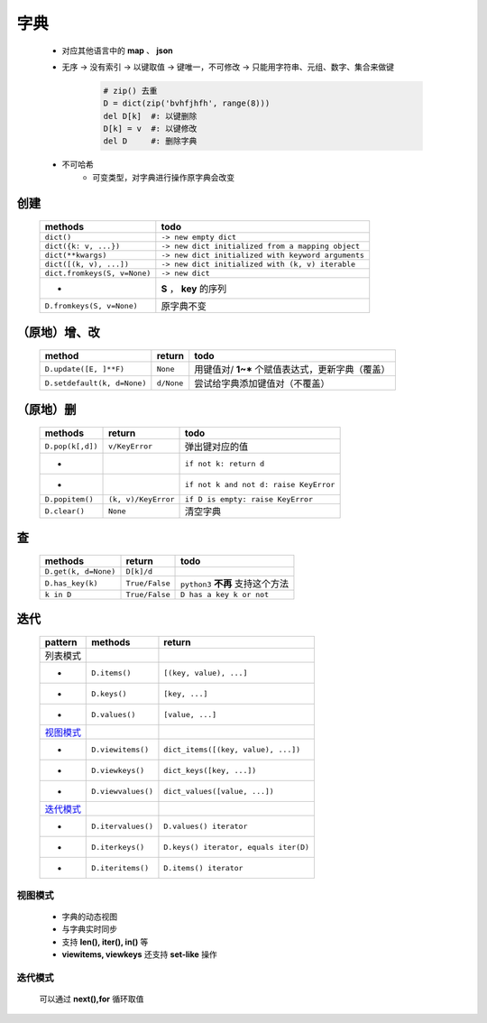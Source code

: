 字典
====
    - 对应其他语言中的 **map** 、 **json**
    - 无序 -> 没有索引 -> 以键取值 -> 键唯一，不可修改 -> 只能用字符串、元组、数字、集合来做键

        .. code-block:: python

            # zip() 去重
            D = dict(zip('bvhfjhfh', range(8)))
            del D[k]  #: 以键删除
            D[k] = v  #: 以键修改
            del D     #: 删除字典
    - 不可哈希
        + 可变类型，对字典进行操作原字典会改变


创建
----
    ============================  ======
    methods                         todo
    ============================  ======
    ``dict()``                      ``-> new empty dict``
    ``dict({k: v, ...})``           ``-> new dict initialized from a mapping object``
    ``dict(**kwargs)``              ``-> new dict initialized with keyword arguments``
    ``dict([(k, v), ...])``         ``-> new dict initialized with (k, v) iterable``
    ``dict.fromkeys(S, v=None)``    ``-> new dict``
     -                              **S** ， **key** 的序列
    ``D.fromkeys(S, v=None)``       原字典不变
    ============================  ======


（原地）增、改
------------
    ===========================  ============  ======
    method                         return        todo
    ===========================  ============  ======
    ``D.update([E, ]**F)``         ``None``      用键值对/ **1~*** 个赋值表达式，更新字典（覆盖）
    ``D.setdefault(k, d=None)``    ``d/None``    尝试给字典添加键值对（不覆盖）
    ===========================  ============  ======


（原地）删
---------
    ================  =====================  ======
    methods             return                 todo
    ================  =====================  ======
    ``D.pop(k[,d])``    ``v/KeyError``         弹出键对应的值
     -                                         ``if not k: return d``
     -                                         ``if not k and not d: raise KeyError``
    ``D.popitem()``     ``(k, v)/KeyError``    ``if D is empty: raise KeyError``
    ``D.clear()``       ``None``               清空字典
    ================  =====================  ======


查
--
    ====================  ================  ======
    methods                 return            todo
    ====================  ================  ======
    ``D.get(k, d=None)``    ``D[k]/d``
    ``D.has_key(k)``        ``True/False``    ``python3`` **不再** 支持这个方法
    ``k in D``              ``True/False``    ``D has a key k or not``
    ====================  ================  ======


迭代
----
    =========  ====================  ========
    pattern      methods               return
    =========  ====================  ========
    列表模式
     -           ``D.items()``         ``[(key, value), ...]``
     -           ``D.keys()``          ``[key, ...]``
     -           ``D.values()``        ``[value, ...]``
    视图模式_
     -           ``D.viewitems()``     ``dict_items([(key, value), ...])``
     -           ``D.viewkeys()``      ``dict_keys([key, ...])``
     -           ``D.viewvalues()``    ``dict_values([value, ...])``
    迭代模式_
     -           ``D.itervalues()``    ``D.values() iterator``
     -           ``D.iterkeys()``      ``D.keys() iterator, equals iter(D)``
     -           ``D.iteritems()``     ``D.items() iterator``
    =========  ====================  ========


视图模式
>>>>>>>
    - 字典的动态视图
    - 与字典实时同步
    - 支持 **len(), iter(), in()** 等
    - **viewitems, viewkeys** 还支持 **set-like** 操作


迭代模式
>>>>>>>
    可以通过 **next(),for** 循环取值
